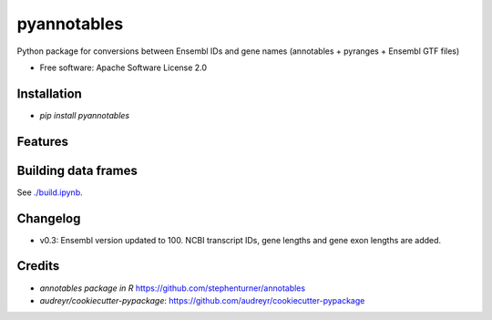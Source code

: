 ============
pyannotables
============


.. image:: https://img.shields.io/pypi/v/pyannotables.svg
        :target: https://pypi.python.org/pypi/pyannotables


Python package for conversions between Ensembl IDs and gene names (annotables + pyranges + Ensembl GTF files)

* Free software: Apache Software License 2.0


Installation
------------

* `pip install pyannotables`


Features
--------

.. image:: notebook.png
   :scale: 30 %

   
Building data frames
---------------------

See `<./build.ipynb>`_.


Changelog
---------

* v0.3: Ensembl version updated to 100. NCBI transcript IDs, gene lengths and gene exon lengths are added.


Credits
-------

* `annotables package in R` https://github.com/stephenturner/annotables
* `audreyr/cookiecutter-pypackage`: https://github.com/audreyr/cookiecutter-pypackage
